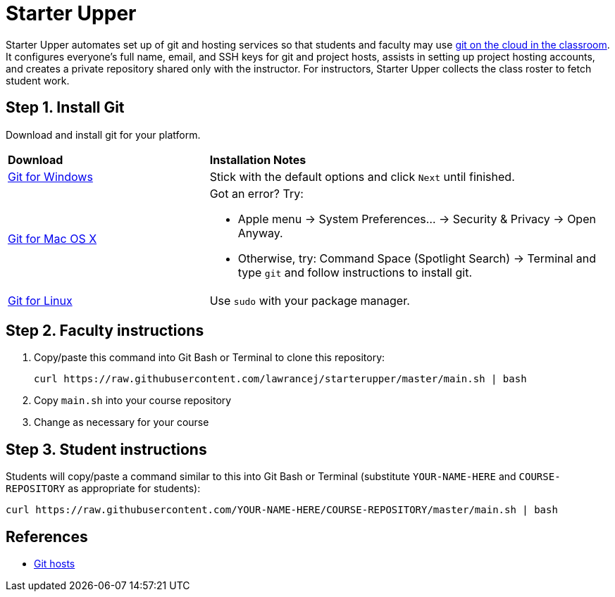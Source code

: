 = Starter Upper

Starter Upper automates set up of git and hosting services so that students and
faculty may use http://db.grinnell.edu/sigcse/sigcse2013/Program/viewAcceptedProposal.pdf?sessionType=paper&sessionNumber=257[git on the cloud in the classroom].
It configures everyone's full name, email, and SSH keys for git and project
hosts, assists in setting up project hosting accounts, and
creates a private repository shared only with the instructor.
For instructors, Starter Upper collects the class roster to fetch student work.

== Step 1. Install Git
Download and install git for your platform.

[cols="1a,2a"]
|===
|*Download*
|*Installation Notes*

|https://git-scm.com/download/win[Git for Windows]
|Stick with the default options and click `Next` until finished.

|http://git-scm.com/download/mac[Git for Mac OS X]
|Got an error? Try:

* Apple menu -> System Preferences... -> Security & Privacy -> Open Anyway.
* Otherwise, try: Command Space (Spotlight Search) -> Terminal and type `git` and follow instructions to install git.

|http://git-scm.com/download/linux[Git for Linux]
|Use `sudo` with your package manager.

|===

== Step 2. Faculty instructions

. Copy/paste this command into Git Bash or Terminal to clone this repository:
+
----
curl https://raw.githubusercontent.com/lawrancej/starterupper/master/main.sh | bash
----

. Copy `main.sh` into your course repository
. Change as necessary for your course

== Step 3. Student instructions

Students will copy/paste a command similar to this into Git Bash or Terminal
(substitute `YOUR-NAME-HERE` and `COURSE-REPOSITORY` as appropriate for students):

----
curl https://raw.githubusercontent.com/YOUR-NAME-HERE/COURSE-REPOSITORY/master/main.sh | bash
----

== References

* https://git.wiki.kernel.org/index.php/GitHosting[Git hosts]
